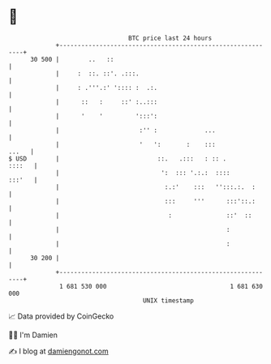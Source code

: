 * 👋

#+begin_example
                                    BTC price last 24 hours                    
                +------------------------------------------------------------+ 
         30 500 |        ..   ::                                             | 
                |     :  ::. ::'. .:::.                                      | 
                |     : .'''.:' ':::: :  .:.                                 | 
                |      ::   :     ::' :..:::                                 | 
                |      '    '         ':::':                                 | 
                |                      :'' :             ...                 | 
                |                      '   ':       :    :::           ...   | 
   $ USD        |                           ::.   .:::   : :: .       ::::   | 
                |                            ':  ::: '.:.:  ::::      :::'   | 
                |                             :.:'    :::   '':::.:.  :      | 
                |                             :::     '''      :::'::.:      | 
                |                              :               ::'  ::       | 
                |                                              :             | 
                |                                              :             | 
         30 200 |                                                            | 
                +------------------------------------------------------------+ 
                 1 681 530 000                                  1 681 630 000  
                                        UNIX timestamp                         
#+end_example
📈 Data provided by CoinGecko

🧑‍💻 I'm Damien

✍️ I blog at [[https://www.damiengonot.com][damiengonot.com]]
